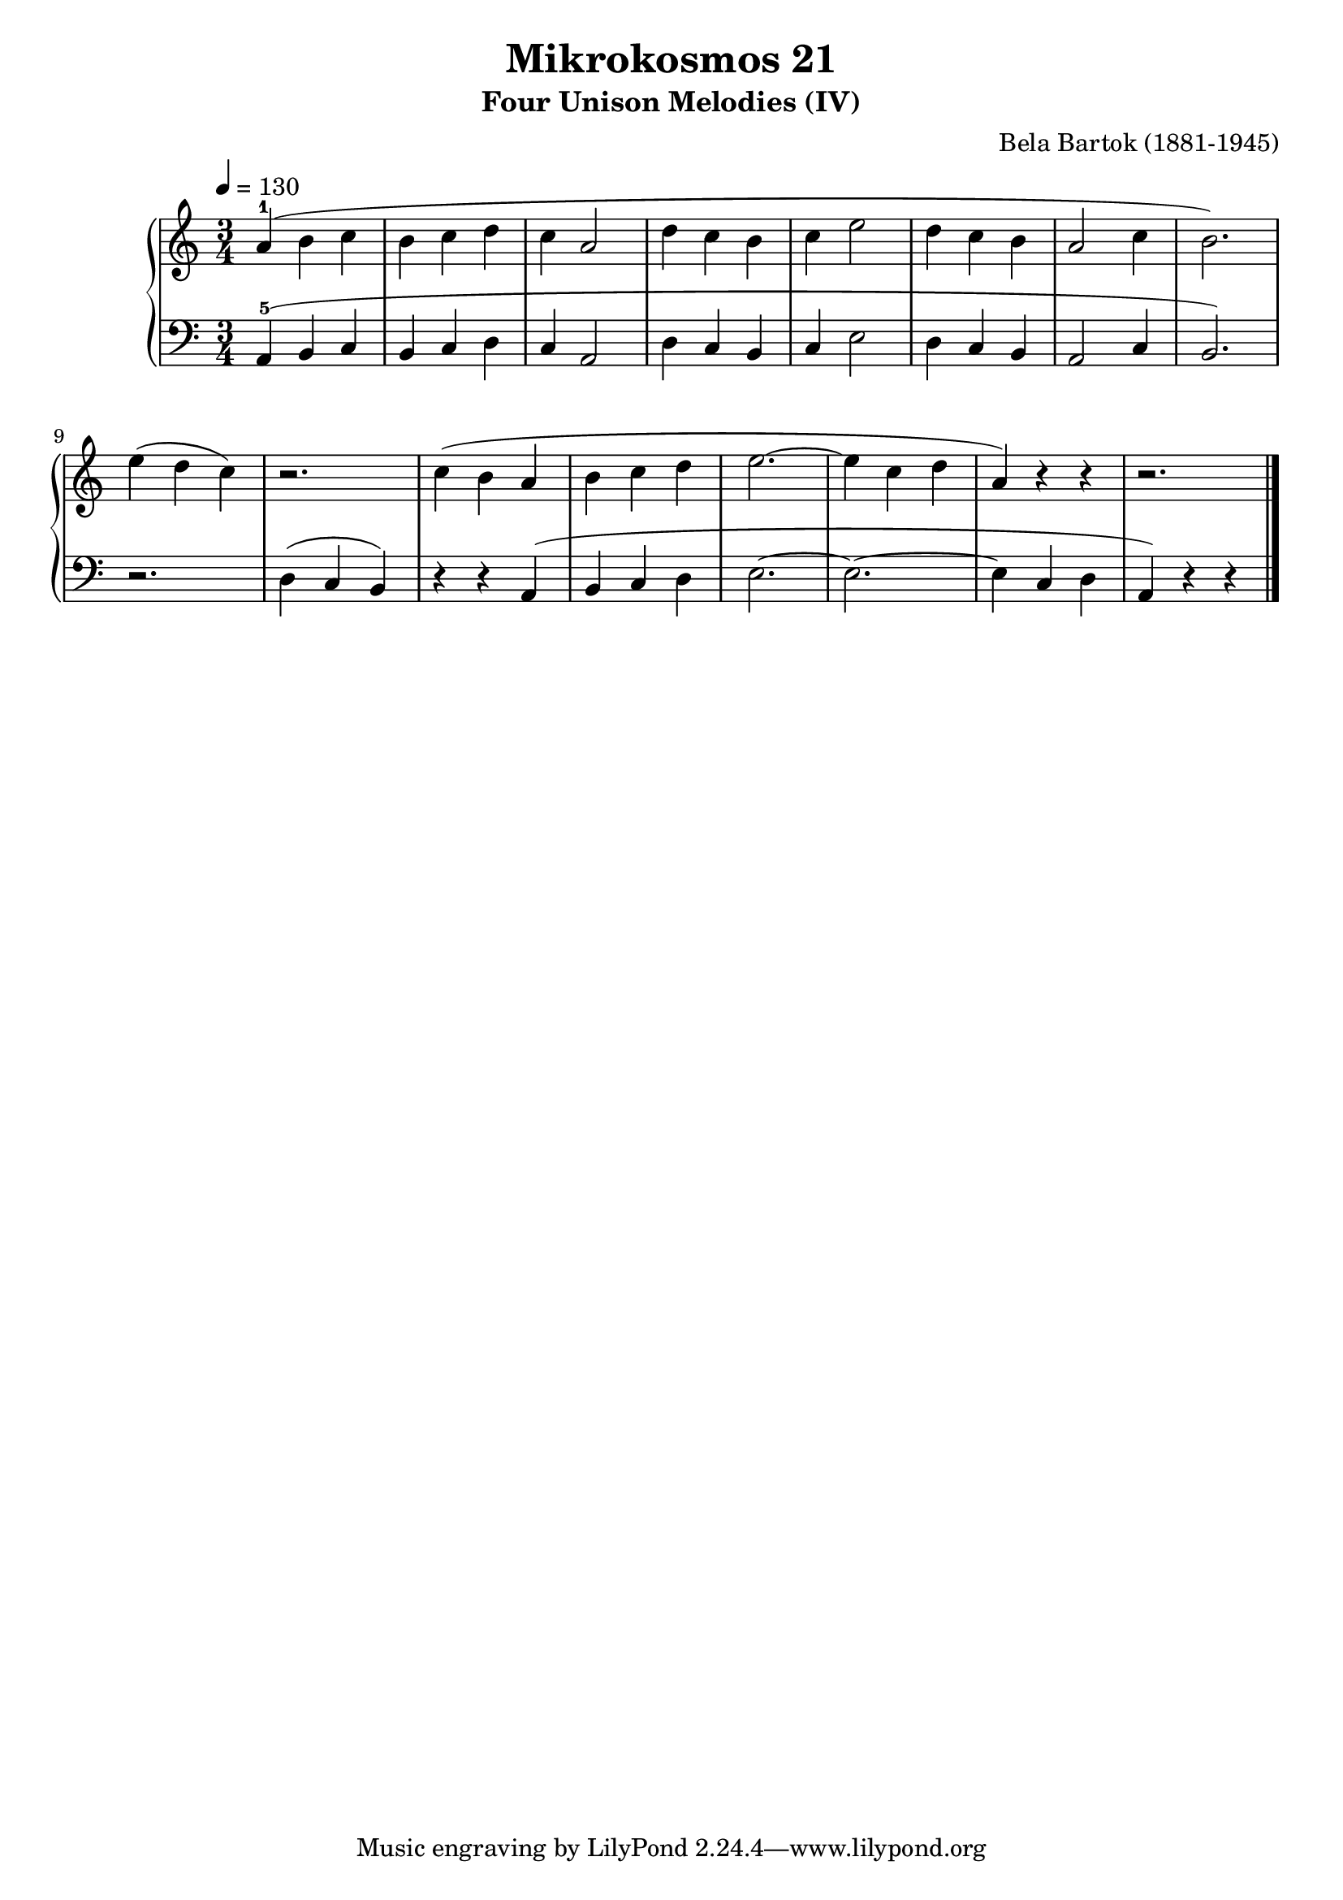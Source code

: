 \version "2.22"

\header {
  title = "Mikrokosmos 21"
  subtitle = "Four Unison Melodies (IV)"
  composer = "Bela Bartok (1881-1945)"
  maintainer = "Tim Burgess"
  maintainerEmail = "timburgess@mac.com"
}

righthand =  {
  \key c \major
  \numericTimeSignature \time 3/4
  \clef "treble"
  \tempo 4 = 130
  \relative c'' {
  a4-1( b c b c d c a2 d4 c b c e2 d4 c b a2 c4 b2.) \break
  e4( d c) r2. c4( b a b c d e2.~ e4 c d a) r4 r4 r2.  
  \bar "|."
  }
}

lefthand =  {
  \key c \major
  \numericTimeSignature \time 3/4
  \clef "bass"
  \relative c {
  a4-5( b c b c d c a2 d4 c b c e2 d4 c b a2 c4 b2.)
  r2. d4( c b) r4 r4 a( b c d e2.~ e2.~ e4 c d a) r4 r4


  \bar "|."
  }
}

\score {
   \context PianoStaff << 
    \context Staff = "one" <<
      \righthand
    >>
    \context Staff = "two" <<
      \lefthand
    >>
  >>
  \layout { }
  \midi { }
}
   
